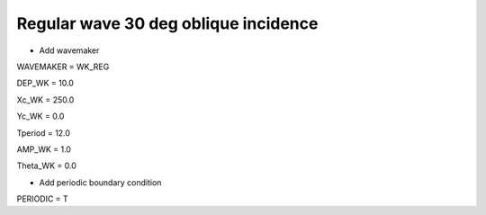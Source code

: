 Regular wave 30 deg oblique incidence
######################################

.. figure:: images/simple_cases/eta_inlet_shoal_reg_30deg.jpg
    :width: 500px
    :align: center
    :height: 300px
    :alt: alternate text
    :figclass: align-center

* Add wavemaker

WAVEMAKER = WK_REG

DEP_WK = 10.0 

Xc_WK = 250.0 

Yc_WK = 0.0 

Tperiod = 12.0 

AMP_WK = 1.0 

Theta_WK = 0.0 

* Add periodic boundary condition

PERIODIC = T

